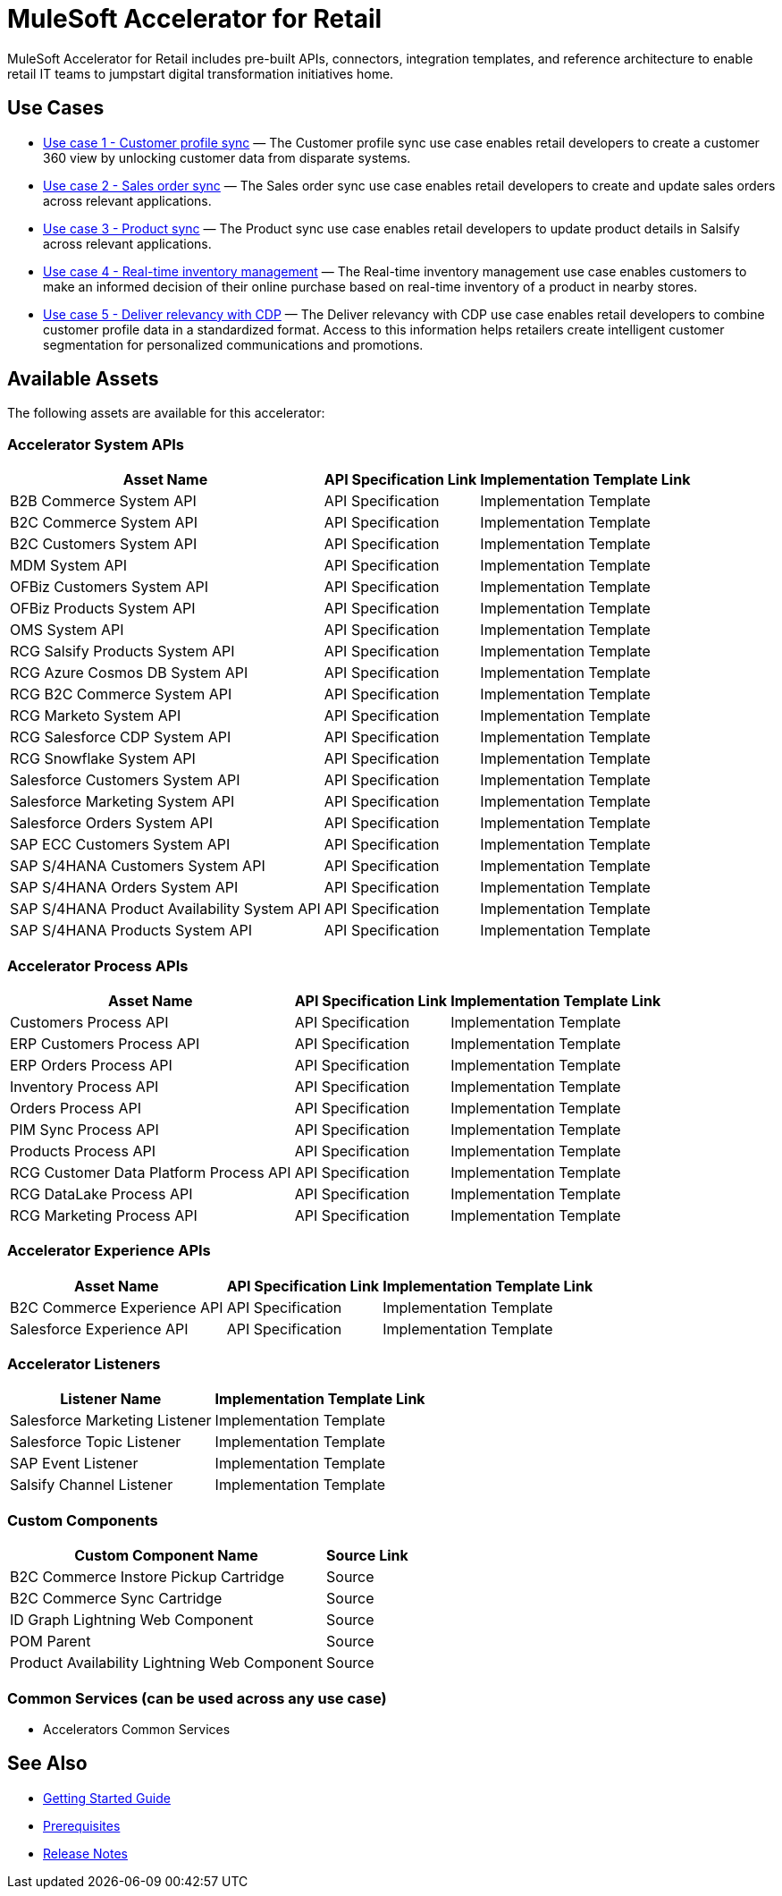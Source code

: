 = MuleSoft Accelerator for Retail

MuleSoft Accelerator for Retail includes pre-built APIs, connectors, integration templates, and reference architecture to enable retail IT teams to jumpstart digital transformation initiatives
home.

== Use Cases

* https://anypoint.mulesoft.com/exchange/org.mule.examples/mulesoft-accelerator-for-retail/minor/2.5/pages/Use%20case%201%20-%20Customer%20profile%20sync/[Use case 1 - Customer profile sync] — The Customer profile sync use case enables retail developers to create a customer 360 view by unlocking customer data from disparate systems. 
* https://anypoint.mulesoft.com/exchange/org.mule.examples/mulesoft-accelerator-for-retail/minor/2.5/pages/Use%20case%202%20-%20Sales%20order%20sync/[Use case 2 - Sales order sync] — The Sales order sync use case enables retail developers to create and update sales orders across relevant applications. 
* https://anypoint.mulesoft.com/exchange/org.mule.examples/mulesoft-accelerator-for-retail/minor/2.6/pages/Use%20case%203%20-%20Product%20sync/[Use case 3 - Product sync] — The Product sync use case enables retail developers to update product details in Salsify across relevant applications.
* https://anypoint.mulesoft.com/exchange/org.mule.examples/mulesoft-accelerator-for-retail/minor/2.5/pages/Use%20case%204%20-%20Real-time%20inventory%20management/[Use case 4 - Real-time inventory management] — The Real-time inventory management use case enables customers to make an informed decision of their online purchase based on real-time inventory of a product in nearby stores.
* https://anypoint.mulesoft.com/exchange/org.mule.examples/mulesoft-accelerator-for-retail/minor/2.6/pages/Use%20case%205%20-%20Deliver%20relevancy%20with%20CDP/[Use case 5 - Deliver relevancy with CDP] — The Deliver relevancy with CDP use case enables retail developers to combine customer profile data in a standardized format. Access to this information helps retailers create intelligent customer segmentation for personalized communications and promotions.

== Available Assets

The following assets are available for this accelerator:

=== Accelerator System APIs

[%header%autowidth.spread]
|===
|Asset Name |API Specification Link |Implementation Template Link
|B2B Commerce System API | API Specification | Implementation Template
|B2C Commerce System API | API Specification | Implementation Template
|B2C Customers System API | API Specification | Implementation Template
|MDM System API | API Specification | Implementation Template
|OFBiz Customers System API | API Specification | Implementation Template
|OFBiz Products System API | API Specification | Implementation Template
|OMS System API | API Specification | Implementation Template
|RCG Salsify Products System API | API Specification | Implementation Template
|RCG Azure Cosmos DB System API | API Specification | Implementation Template
|RCG B2C Commerce System API | API Specification | Implementation Template
|RCG Marketo System API | API Specification | Implementation Template
|RCG Salesforce CDP System API | API Specification | Implementation Template
|RCG Snowflake System API | API Specification | Implementation Template
|Salesforce Customers System API | API Specification | Implementation Template
|Salesforce Marketing System API | API Specification | Implementation Template
|Salesforce Orders System API | API Specification | Implementation Template
|SAP ECC Customers System API | API Specification | Implementation Template
|SAP S/4HANA Customers System API | API Specification | Implementation Template
|SAP S/4HANA Orders System API | API Specification | Implementation Template
|SAP S/4HANA Product Availability System API | API Specification | Implementation Template
|SAP S/4HANA Products System API | API Specification | Implementation Template
|===

=== Accelerator Process APIs

[%header%autowidth.spread]
|===
|Asset Name |API Specification Link |Implementation Template Link
|Customers Process API | API Specification | Implementation Template
|ERP Customers Process API | API Specification | Implementation Template
|ERP Orders Process API | API Specification | Implementation Template
|Inventory Process API | API Specification | Implementation Template
|Orders Process API | API Specification | Implementation Template
|PIM Sync Process API | API Specification | Implementation Template
|Products Process API | API Specification | Implementation Template
|RCG Customer Data Platform Process API | API Specification | Implementation Template
|RCG DataLake Process API | API Specification | Implementation Template
|RCG Marketing Process API | API Specification | Implementation Template
|===

=== Accelerator Experience APIs

[%header%autowidth.spread]
|===
|Asset Name |API Specification Link |Implementation Template Link
|B2C Commerce Experience API | API Specification | Implementation Template
|Salesforce Experience API | API Specification | Implementation Template
|===

=== Accelerator Listeners

[%header%autowidth.spread]
|===
|Listener Name |Implementation Template Link
|Salesforce Marketing Listener | Implementation Template
|Salesforce Topic Listener | Implementation Template
|SAP Event Listener | Implementation Template
|Salsify Channel Listener | Implementation Template
|===

=== Custom Components

[%header%autowidth.spread]
|===
|Custom Component Name |Source Link
|B2C Commerce Instore Pickup Cartridge | Source
|B2C Commerce Sync Cartridge | Source
|ID Graph Lightning Web Component | Source
|POM Parent | Source
|Product Availability Lightning Web Component | Source
|===

=== Common Services (can be used across any use case)

* Accelerators Common Services

== See Also 

* xref:accelerators-home::getting-started.adoc[Getting Started Guide]
* xref:prerequisites.adoc[Prerequisites]
* xref:release-notes.adoc[Release Notes]

